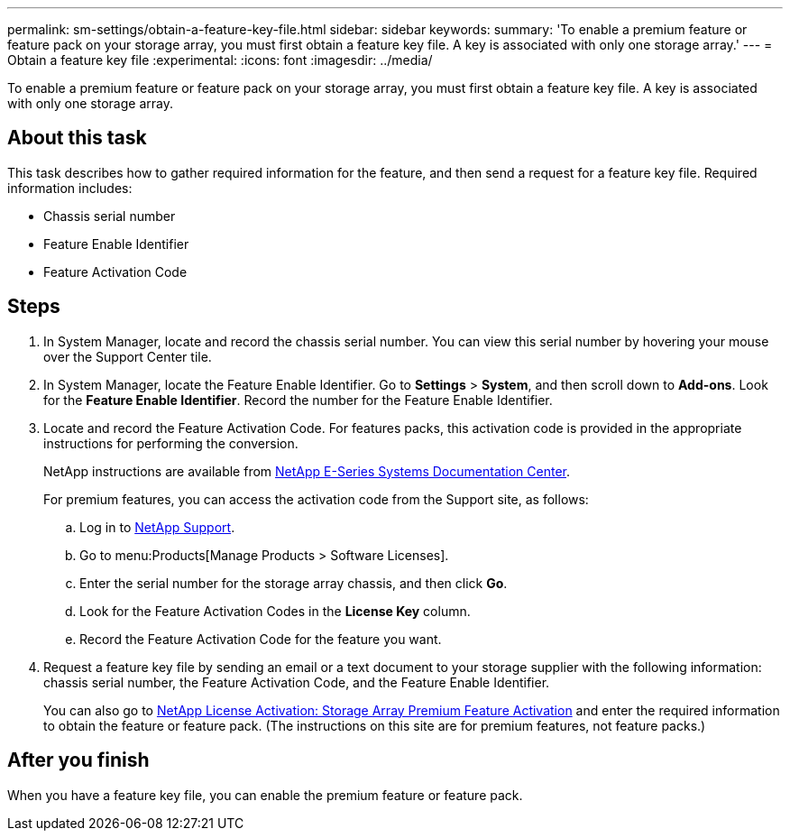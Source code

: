 ---
permalink: sm-settings/obtain-a-feature-key-file.html
sidebar: sidebar
keywords: 
summary: 'To enable a premium feature or feature pack on your storage array, you must first obtain a feature key file. A key is associated with only one storage array.'
---
= Obtain a feature key file
:experimental:
:icons: font
:imagesdir: ../media/

[.lead]
To enable a premium feature or feature pack on your storage array, you must first obtain a feature key file. A key is associated with only one storage array.

== About this task

This task describes how to gather required information for the feature, and then send a request for a feature key file. Required information includes:

* Chassis serial number
* Feature Enable Identifier
* Feature Activation Code

== Steps

. In System Manager, locate and record the chassis serial number. You can view this serial number by hovering your mouse over the Support Center tile.
. In System Manager, locate the Feature Enable Identifier. Go to *Settings* > *System*, and then scroll down to *Add-ons*. Look for the *Feature Enable Identifier*. Record the number for the Feature Enable Identifier.
. Locate and record the Feature Activation Code. For features packs, this activation code is provided in the appropriate instructions for performing the conversion.
+
NetApp instructions are available from http://mysupport.netapp.com/info/web/ECMP1658252.html[NetApp E-Series Systems Documentation Center].
+
For premium features, you can access the activation code from the Support site, as follows:

 .. Log in to http://mysupport.netapp.com[NetApp Support].
 .. Go to menu:Products[Manage Products > Software Licenses].
 .. Enter the serial number for the storage array chassis, and then click *Go*.
 .. Look for the Feature Activation Codes in the *License Key* column.
 .. Record the Feature Activation Code for the feature you want.

. Request a feature key file by sending an email or a text document to your storage supplier with the following information: chassis serial number, the Feature Activation Code, and the Feature Enable Identifier.
+
You can also go to http://partnerspfk.netapp.com[NetApp License Activation: Storage Array Premium Feature Activation] and enter the required information to obtain the feature or feature pack. (The instructions on this site are for premium features, not feature packs.)

== After you finish

When you have a feature key file, you can enable the premium feature or feature pack.
